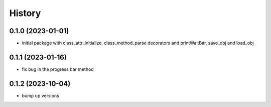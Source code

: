 =======
History
=======

0.1.0 (2023-01-01)
------------------

* initial package with class_attr_initialize, class_method_parse decorators and printWaitBar, save_obj and load_obj


0.1.1 (2023-01-16)
------------------

* fix bug in the progress bar method

0.1.2 (2023-10-04)
------------------

* bump up versions
